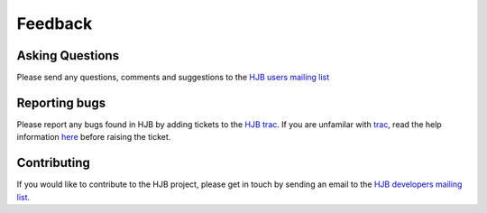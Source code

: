========
Feedback
========

Asking Questions
----------------

Please send any questions, comments and suggestions to the `HJB users
mailing list`_

.. _HJB users mailing list: mailto:hjb-users@lists.berlios.de

Reporting bugs
--------------

Please report any bugs found in HJB by adding tickets to the `HJB
trac`_.  If you are unfamilar with `trac`_, read the help information
`here <http://hjb.python-hosting.com/wiki/TracTickets>`_ before
raising the ticket.

.. _trac: http://trac.edgewall.com

.. _HJB trac: http://hjb.python-hosting.com/newticket?component=hjb


Contributing
------------

If you would like to contribute to the HJB project, please get in
touch by sending an email to the `HJB developers mailing list`_.

.. _HJB developers mailing list: mailto:hjb-developers@lists.berlios.de

.. Copyright (C) 2006 Tim Emiola